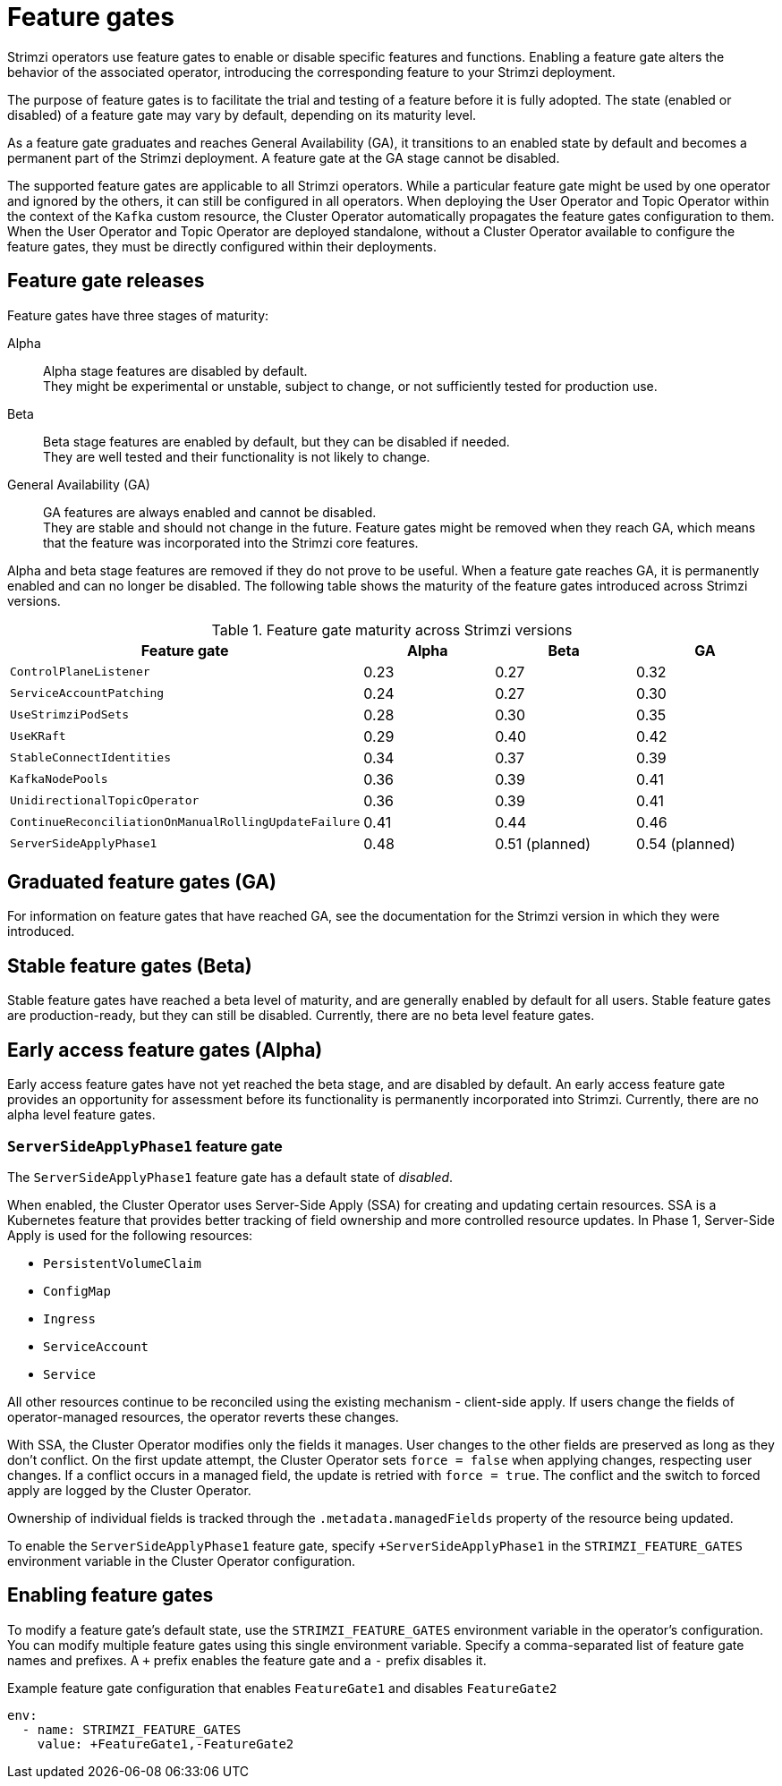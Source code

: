 :_mod-docs-content-type: REFERENCE

// Module included in the following assemblies:
//
// deploying/deploying.adoc

[id='ref-operator-cluster-feature-gates-{context}']
= Feature gates

[role="_abstract"]
Strimzi operators use feature gates to enable or disable specific features and functions.
Enabling a feature gate alters the behavior of the associated operator, introducing the corresponding feature to your Strimzi deployment.

The purpose of feature gates is to facilitate the trial and testing of a feature before it is fully adopted. 
The state (enabled or disabled) of a feature gate may vary by default, depending on its maturity level.

As a feature gate graduates and reaches General Availability (GA), it transitions to an enabled state by default and becomes a permanent part of the Strimzi deployment.
A feature gate at the GA stage cannot be disabled.

The supported feature gates are applicable to all Strimzi operators.
While a particular feature gate might be used by one operator and ignored by the others, it can still be configured in all operators.
When deploying the User Operator and Topic Operator within the context of the `Kafka` custom resource, the Cluster Operator automatically propagates the feature gates configuration to them.
When the User Operator and Topic Operator are deployed standalone, without a Cluster Operator available to configure the feature gates, they must be directly configured within their deployments.

== Feature gate releases

[role="_abstract"]
Feature gates have three stages of maturity:

Alpha:: Alpha stage features are disabled by default. +
They might be experimental or unstable, subject to change, or not sufficiently tested for production use.

Beta:: Beta stage features are enabled by default, but they can be disabled if needed. +
They are well tested and their functionality is not likely to change.

General Availability (GA):: GA features are always enabled and cannot be disabled. +
They are stable and should not change in the future.
Feature gates might be removed when they reach GA, which means that the feature was incorporated into the Strimzi core features.

Alpha and beta stage features are removed if they do not prove to be useful.
When a feature gate reaches GA, it is permanently enabled and can no longer be disabled. 
The following table shows the maturity of the feature gates introduced across Strimzi versions.

.Feature gate maturity across Strimzi versions
[cols="4*",options="header",stripes="none",separator=¦]
|===

¦Feature gate
¦Alpha
¦Beta
¦GA

¦`ControlPlaneListener`
¦0.23
¦0.27
¦0.32

¦`ServiceAccountPatching`
¦0.24
¦0.27
¦0.30

¦`UseStrimziPodSets`
¦0.28
¦0.30
¦0.35

¦`UseKRaft`
¦0.29
¦0.40
¦0.42

¦`StableConnectIdentities`
¦0.34
¦0.37
¦0.39

¦`KafkaNodePools`
¦0.36
¦0.39
¦0.41

¦`UnidirectionalTopicOperator`
¦0.36
¦0.39
¦0.41

¦`ContinueReconciliationOnManualRollingUpdateFailure`
¦0.41
¦0.44
¦0.46

¦`ServerSideApplyPhase1`
¦0.48
¦0.51 (planned)
¦0.54 (planned)

ifdef::Section[]
¦`UseConnectBuildWithBuildah`
¦0.49
¦0.52 (planned)
¦0.55 (planned)
endif::Section[]
|===


== Graduated feature gates (GA)

For information on feature gates that have reached GA, see the documentation for the Strimzi version in which they were introduced.

== Stable feature gates (Beta)

Stable feature gates have reached a beta level of maturity, and are generally enabled by default for all users.
Stable feature gates are production-ready, but they can still be disabled.
Currently, there are no beta level feature gates.

== Early access feature gates (Alpha)

Early access feature gates have not yet reached the beta stage, and are disabled by default. 
An early access feature gate provides an opportunity for assessment before its functionality is permanently incorporated into Strimzi.
Currently, there are no alpha level feature gates.

[id='ref-operator-server-side-apply-phase-1-feature-gate-{context}']
=== `ServerSideApplyPhase1` feature gate

The `ServerSideApplyPhase1` feature gate has a default state of _disabled_.

When enabled, the Cluster Operator uses Server-Side Apply (SSA) for creating and updating certain resources.
SSA is a Kubernetes feature that provides better tracking of field ownership and more controlled resource updates.
In Phase 1, Server-Side Apply is used for the following resources:

- `PersistentVolumeClaim`
- `ConfigMap`
- `Ingress`
- `ServiceAccount`
- `Service`

All other resources continue to be reconciled using the existing mechanism - client-side apply.
If users change the fields of operator-managed resources, the operator reverts these changes.

With SSA, the Cluster Operator modifies only the fields it manages.
User changes to the other fields are preserved as long as they don't conflict.
On the first update attempt, the Cluster Operator sets `force = false` when applying changes, respecting user changes.
If a conflict occurs in a managed field, the update is retried with `force = true`.
The conflict and the switch to forced apply are logged by the Cluster Operator.

Ownership of individual fields is tracked through the `.metadata.managedFields` property of the resource being updated.

To enable the `ServerSideApplyPhase1` feature gate, specify `+ServerSideApplyPhase1` in the `STRIMZI_FEATURE_GATES` environment variable in the Cluster Operator configuration.

ifdef::Section[]
[id='ref-operator-use-connect-build-with-buildah-feature-gate-{context}']
=== `UseConnectBuildWithBuildah` feature gate

The `UseConnectBuildWithBuildah` feature gate has a default state of _disabled_.

When enabled, the Connect Build feature uses Buildah instead of Kaniko to build Kafka Connect container images.
On Kubernetes, either Kaniko or Buildah is used depending on this feature gate.
On OpenShift, the build mechanism remains unchanged.
Builds continue to use the OpenShift Build API.
Using Buildah does not change the overall build behavior. 
The difference is that you can specify additional options in the `build` section of the `KafkaConnect` custom resource.  
These options are grouped as follows:

* Build phase options (`additionalBuildOptions`)  
* Push phase options (`additionalPushOptions`)

To enable the `UseConnectBuildWithBuildah` feature gate, specify `+UseConnectBuildWithBuildah` in the `STRIMZI_FEATURE_GATES` environment variable in the Cluster Operator configuration.
endif::Section[]

== Enabling feature gates

To modify a feature gate's default state, use the `STRIMZI_FEATURE_GATES` environment variable in the operator's configuration.
You can modify multiple feature gates using this single environment variable.
Specify a comma-separated list of feature gate names and prefixes.
A `+` prefix enables the feature gate and a `-` prefix  disables it.

.Example feature gate configuration that enables `FeatureGate1` and disables `FeatureGate2`
[source,yaml,options="nowrap"]
----
env:
  - name: STRIMZI_FEATURE_GATES
    value: +FeatureGate1,-FeatureGate2
----
